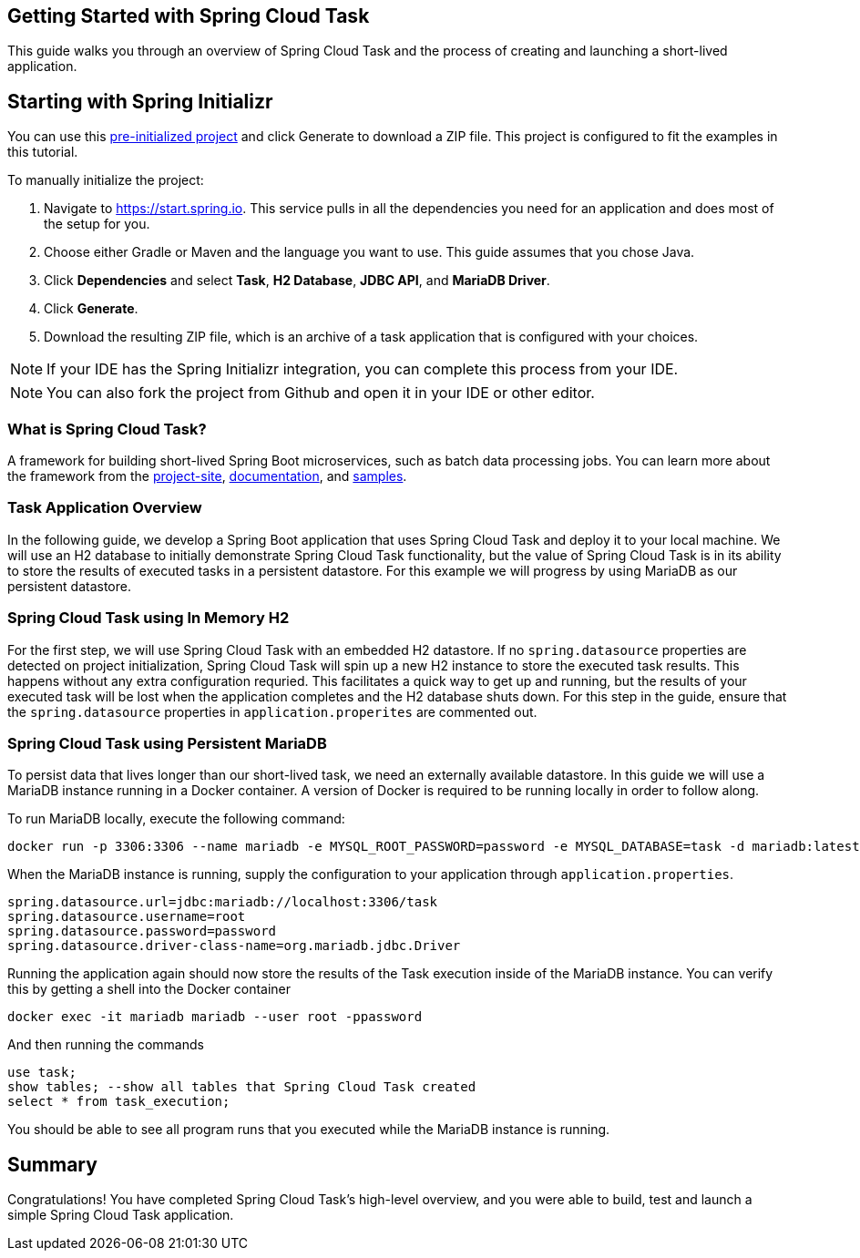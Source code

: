 == Getting Started with Spring Cloud Task
This guide walks you through an overview of Spring Cloud Task and the process of creating and launching a short-lived application.

== Starting with Spring Initializr

You can use this https://start.spring.io/#!type=maven-project&language=java&platformVersion=3.0.0-RC2&packaging=jar&jvmVersion=17&groupId=com.example&artifactId=demo&name=demo&description=Demo%20project%20for%20Spring%20Boot&packageName=com.example.demo&dependencies=jdbc,cloud-task,mariadb,h2[pre-initialized project] and click Generate to download a ZIP file. This project is configured to fit the examples in this tutorial.

To manually initialize the project:

. Navigate to https://start.spring.io.
This service pulls in all the dependencies you need for an application and does most of the setup for you.
. Choose either Gradle or Maven and the language you want to use. This guide assumes that you chose Java.
. Click *Dependencies* and select *Task*, *H2 Database*, *JDBC API*, and *MariaDB Driver*.
. Click *Generate*.
. Download the resulting ZIP file, which is an archive of a task application that is configured with your choices.

NOTE: If your IDE has the Spring Initializr integration, you can complete this process from your IDE.

NOTE: You can also fork the project from Github and open it in your IDE or other editor.


=== What is Spring Cloud Task?
A framework for building short-lived Spring Boot microservices, such as batch data processing jobs. You can learn more about
the framework from the link:https://spring.io/projects/spring-cloud-task[project-site],
link:https://spring.io/projects/spring-cloud-task#learn[documentation],
and link:https://github.com/spring-cloud/spring-cloud-task/tree/main/spring-cloud-task-samples[samples].

=== Task Application Overview
In the following guide, we develop a Spring Boot application that uses Spring Cloud Task and deploy it to your local machine.
We will use an H2 database to initially demonstrate Spring Cloud Task functionality, but the value of Spring Cloud Task
is in its ability to store the results of executed tasks in a persistent datastore.  For this example we will progress by using MariaDB
as our persistent datastore.

=== Spring Cloud Task using In Memory H2
For the first step, we will use Spring Cloud Task with an embedded H2 datastore.  If no `spring.datasource` properties are detected on project
initialization, Spring Cloud Task will spin up a new H2 instance to store the executed task results.  This happens without any extra configuration requried.
This facilitates a
quick way to get up and running, but the results of your executed task will be lost when the application completes and
the H2 database shuts down.  For this step in the guide, ensure that the `spring.datasource` properties in `application.properites` are commented out.

=== Spring Cloud Task using Persistent MariaDB

To persist data that lives longer than our short-lived task, we need an externally available datastore.  In this guide we will use a MariaDB instance running in a Docker container.  A version of Docker is required to be running locally in order to follow along.

To run MariaDB locally, execute the following command:
```
docker run -p 3306:3306 --name mariadb -e MYSQL_ROOT_PASSWORD=password -e MYSQL_DATABASE=task -d mariadb:latest
```

When the MariaDB instance is running, supply the configuration to your application through `application.properties`.

```
spring.datasource.url=jdbc:mariadb://localhost:3306/task
spring.datasource.username=root
spring.datasource.password=password
spring.datasource.driver-class-name=org.mariadb.jdbc.Driver
```

Running the application again should now store the results of the Task execution inside of the MariaDB instance.  You can verify this by getting a shell into the Docker container
```
docker exec -it mariadb mariadb --user root -ppassword
```
And then running the commands
```
use task;
show tables; --show all tables that Spring Cloud Task created
select * from task_execution;
```

You should be able to see all program runs that you executed while the MariaDB instance is running.

== Summary
Congratulations! You have completed Spring Cloud Task's high-level overview, and you were able to build, test and launch
a simple Spring Cloud Task application.